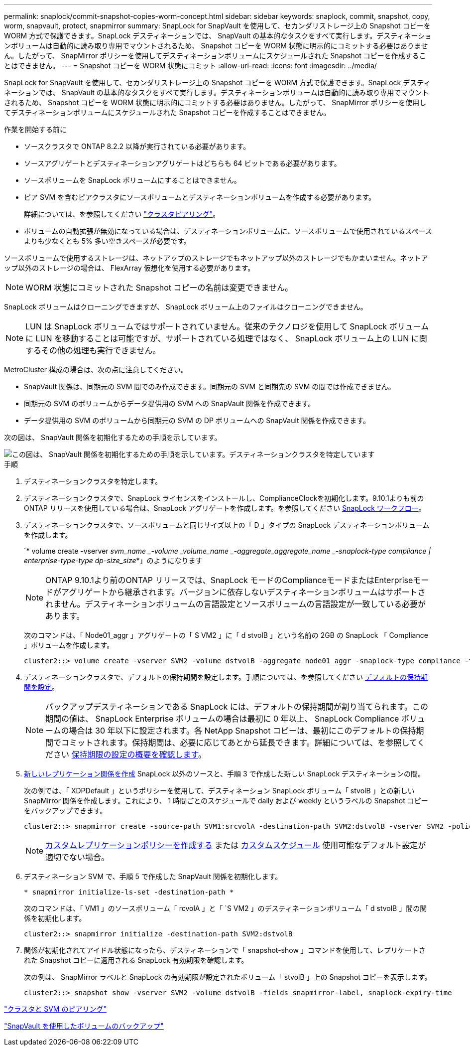 ---
permalink: snaplock/commit-snapshot-copies-worm-concept.html 
sidebar: sidebar 
keywords: snaplock, commit, snapshot, copy, worm, snapvault, protect, snapmirror 
summary: SnapLock for SnapVault を使用して、セカンダリストレージ上の Snapshot コピーを WORM 方式で保護できます。SnapLock デスティネーションでは、 SnapVault の基本的なタスクをすべて実行します。デスティネーションボリュームは自動的に読み取り専用でマウントされるため、 Snapshot コピーを WORM 状態に明示的にコミットする必要はありません。したがって、 SnapMirror ポリシーを使用してデスティネーションボリュームにスケジュールされた Snapshot コピーを作成することはできません。 
---
= Snapshot コピーを WORM 状態にコミット
:allow-uri-read: 
:icons: font
:imagesdir: ../media/


[role="lead"]
SnapLock for SnapVault を使用して、セカンダリストレージ上の Snapshot コピーを WORM 方式で保護できます。SnapLock デスティネーションでは、 SnapVault の基本的なタスクをすべて実行します。デスティネーションボリュームは自動的に読み取り専用でマウントされるため、 Snapshot コピーを WORM 状態に明示的にコミットする必要はありません。したがって、 SnapMirror ポリシーを使用してデスティネーションボリュームにスケジュールされた Snapshot コピーを作成することはできません。

.作業を開始する前に
* ソースクラスタで ONTAP 8.2.2 以降が実行されている必要があります。
* ソースアグリゲートとデスティネーションアグリゲートはどちらも 64 ビットである必要があります。
* ソースボリュームを SnapLock ボリュームにすることはできません。
* ピア SVM を含むピアクラスタにソースボリュームとデスティネーションボリュームを作成する必要があります。
+
詳細については、を参照してください link:https://docs.netapp.com/us-en/ontap-sm-classic/peering/index.html["クラスタピアリング"]。

* ボリュームの自動拡張が無効になっている場合は、デスティネーションボリュームに、ソースボリュームで使用されているスペースよりも少なくとも 5% 多い空きスペースが必要です。


ソースボリュームで使用するストレージは、ネットアップのストレージでもネットアップ以外のストレージでもかまいません。ネットアップ以外のストレージの場合は、 FlexArray 仮想化を使用する必要があります。


NOTE: WORM 状態にコミットされた Snapshot コピーの名前は変更できません。

SnapLock ボリュームはクローニングできますが、 SnapLock ボリューム上のファイルはクローニングできません。


NOTE: LUN は SnapLock ボリュームではサポートされていません。従来のテクノロジを使用して SnapLock ボリュームに LUN を移動することは可能ですが、サポートされている処理ではなく、 SnapLock ボリューム上の LUN に関するその他の処理も実行できません。

MetroCluster 構成の場合は、次の点に注意してください。

* SnapVault 関係は、同期元の SVM 間でのみ作成できます。同期元の SVM と同期先の SVM の間では作成できません。
* 同期元の SVM のボリュームからデータ提供用の SVM への SnapVault 関係を作成できます。
* データ提供用の SVM のボリュームから同期元の SVM の DP ボリュームへの SnapVault 関係を作成できます。


次の図は、 SnapVault 関係を初期化するための手順を示しています。

image::../media/snapvault-steps-clustered.gif[この図は、 SnapVault 関係を初期化するための手順を示しています。デスティネーションクラスタを特定しています,creating a destination volume,creating a policy]

.手順
. デスティネーションクラスタを特定します。
. デスティネーションクラスタで、SnapLock ライセンスをインストールし、ComplianceClockを初期化します。9.10.1よりも前のONTAP リリースを使用している場合は、SnapLock アグリゲートを作成します。を参照してください xref:workflow-concept.html[SnapLock ワークフロー]。
. デスティネーションクラスタで、ソースボリュームと同じサイズ以上の「 D 」タイプの SnapLock デスティネーションボリュームを作成します。
+
`* volume create -vserver _svm_name _-volume _volume_name _-aggregate_aggregate_name _-snaplock-type compliance | enterprise-type-type dp-size_size_*」のようになります

+
[NOTE]
====
ONTAP 9.10.1より前のONTAP リリースでは、SnapLock モードのComplianceモードまたはEnterpriseモードがアグリゲートから継承されます。バージョンに依存しないデスティネーションボリュームはサポートされません。デスティネーションボリュームの言語設定とソースボリュームの言語設定が一致している必要があります。

====
+
次のコマンドは、「 Node01_aggr 」アグリゲートの「 S VM2 」に「 d stvolB 」という名前の 2GB の SnapLock 「 Compliance 」ボリュームを作成します。

+
[listing]
----
cluster2::> volume create -vserver SVM2 -volume dstvolB -aggregate node01_aggr -snaplock-type compliance -type DP -size 2GB
----
. デスティネーションクラスタで、デフォルトの保持期間を設定します。手順については、を参照してください xref:set-default-retention-period-task.adoc[デフォルトの保持期間を設定]。
+
[NOTE]
====
バックアップデスティネーションである SnapLock には、デフォルトの保持期間が割り当てられます。この期間の値は、 SnapLock Enterprise ボリュームの場合は最初に 0 年以上、 SnapLock Compliance ボリュームの場合は 30 年以下に設定されます。各 NetApp Snapshot コピーは、最初にこのデフォルトの保持期間でコミットされます。保持期間は、必要に応じてあとから延長できます。詳細については、を参照してください xref:set-retention-period-task.adoc[保持期限の設定の概要を確認します]。

====
. xref:../data-protection/create-replication-relationship-task.adoc[新しいレプリケーション関係を作成] SnapLock 以外のソースと、手順 3 で作成した新しい SnapLock デスティネーションの間。
+
次の例では、「 XDPDefault 」というポリシーを使用して、デスティネーション SnapLock ボリューム「 stvolB 」との新しい SnapMirror 関係を作成します。これにより、 1 時間ごとのスケジュールで daily および weekly というラベルの Snapshot コピーをバックアップできます。

+
[listing]
----
cluster2::> snapmirror create -source-path SVM1:srcvolA -destination-path SVM2:dstvolB -vserver SVM2 -policy XDPDefault -schedule hourly
----
+
[NOTE]
====
xref:../data-protection/create-custom-replication-policy-concept.adoc[カスタムレプリケーションポリシーを作成する] または xref:../data-protection/create-replication-job-schedule-task.adoc[カスタムスケジュール] 使用可能なデフォルト設定が適切でない場合。

====
. デスティネーション SVM で、手順 5 で作成した SnapVault 関係を初期化します。
+
`* snapmirror initialize-ls-set -destination-path *`

+
次のコマンドは、「 VM1 」のソースボリューム「 rcvolA 」と「 `S VM2 」のデスティネーションボリューム「 d stvolB 」間の関係を初期化します。

+
[listing]
----
cluster2::> snapmirror initialize -destination-path SVM2:dstvolB
----
. 関係が初期化されてアイドル状態になったら、デスティネーションで「 snapshot-show 」コマンドを使用して、レプリケートされた Snapshot コピーに適用される SnapLock 有効期限を確認します。
+
次の例は、 SnapMirror ラベルと SnapLock の有効期限が設定されたボリューム「 stvolB 」上の Snapshot コピーを表示します。

+
[listing]
----
cluster2::> snapshot show -vserver SVM2 -volume dstvolB -fields snapmirror-label, snaplock-expiry-time
----


https://docs.netapp.com/us-en/ontap-sm-classic/peering/index.html["クラスタと SVM のピアリング"]

https://docs.netapp.com/us-en/ontap-sm-classic/volume-backup-snapvault/index.html["SnapVault を使用したボリュームのバックアップ"]
